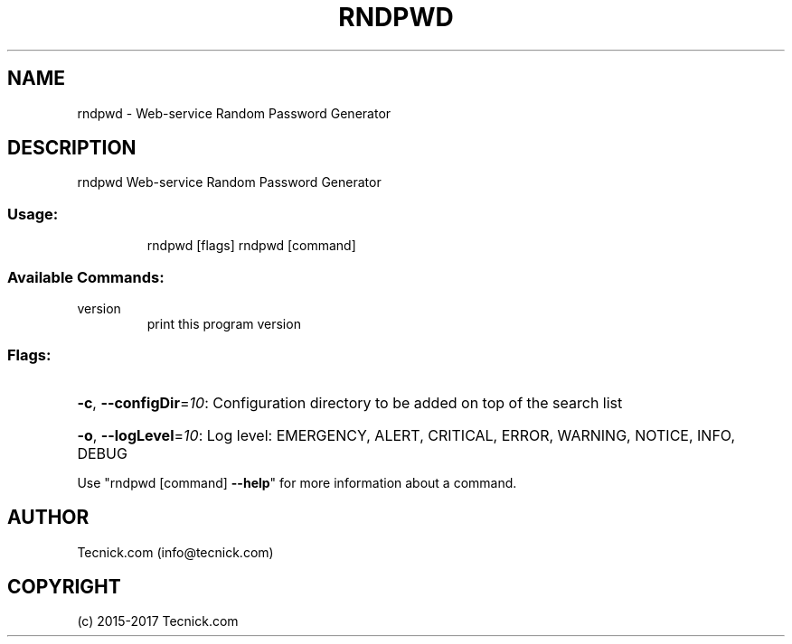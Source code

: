 .\" Manpage for rndpwd.
.TH RNDPWD "1" "2015-2017" "rndpwd" "User Commands"
.SH NAME
rndpwd \- Web-service Random Password Generator
.SH DESCRIPTION
rndpwd  Web-service Random Password Generator
.SS "Usage:"
.IP
rndpwd [flags]
rndpwd [command]
.SS "Available Commands:"
.TP
version
print this program version
.SS "Flags:"
.HP
\fB\-c\fR, \fB\-\-configDir\fR=\fI10\fR: Configuration directory to be added on top of the search list
.HP
\fB\-o\fR, \fB\-\-logLevel\fR=\fI10\fR: Log level: EMERGENCY, ALERT, CRITICAL, ERROR, WARNING, NOTICE, INFO, DEBUG
.PP
Use "rndpwd [command] \fB\-\-help\fR" for more information about a command.
.SH AUTHOR
Tecnick.com (info@tecnick.com)
.SH COPYRIGHT
(c) 2015-2017 Tecnick.com
